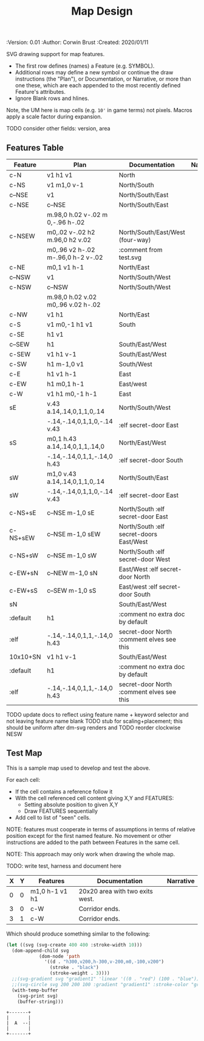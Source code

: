 #+TITLE: Map Design
#+PROPERTIES:
 :Version: 0.01
 :Author: Corwin Brust
 :Created: 2020/01/11
 :END:

* Overview

This file provides drawing instruction sets as a
for common map features such as corridor, secret doors, standard
chambers and stairs.

The first column provides a SYMBOL for referencing the instruction set
in level designs.  PLAN is a mixed sequence of SVG drawing
instructions and functions which return lists of SVG drawing
instructions.  ORIGIN passed to such functions is a cons cell
containing ( X . Y ) representing the upper-left absolute grid
position of the upper-most left-most corner of the smallest possible
top-left justified rectangle completing covering the drawn region in
the coordinate space of the dungeon level we are rendering.

DOCUMENTATION provides information for Dungeon Masters and during game
design.  NARRATIVE provides hints or other information to players via
emacs interactive help e.g., tooltips, et. all.

* Implementation

This section describes and implements the inner-workings of SVG
rendering of maps.

** Cursor Drawing using the [[https://developer.mozilla.org/en-US/docs/Web/SVG/Tutorial/Paths][SVG path element]]

Dungeon using the Scalable Vector Graphic (SVG) [[https://www.w3.org/TR/SVG/paths.html][path element]] to
implement a simple cursor based drawing approach similar to [[https://en.wikipedia.org/wiki/Logo_(programming_language)][Logo]]
(e.g. [[https://github.com/hahahahaman/turtle-geometry][turtle graphics]]).  By concatenating all of the required draw
instructions for the elements of the map visible to players (along
with suitable fixed-address based movement instructions between) we
can add most non-text elements within a single path.

This imposes limitations in terms, for example, of individually
styling elements such as secret doors (drawn in-line, currently) but
seems a good starting point in terms of establishing a baseline for
the performance rendering SVG maps on-demand within Emacs.

* Controls

These variables will be available (lexically bound) during expansion
of the SVG path macros below.  They cannot considered global because
the data representing an individual map may be driving display into
several different buffers which must retain their own settings
(e.g. scale and view-box dimensions).

| Control   | Setting | Documentation                           | Narrative |
|-----------+---------+-----------------------------------------+-----------|
| scale     |     100 | Pixels per 10' game space.              |           |
| view-box  |      16 | List, min-x, min-y, width and height.   |           |
|-----------+---------+-----------------------------------------+-----------|
| path-data |         | While rendering, String: main draw path |           |
| map-data  |         | List, map features to draw              |           |

# | zoom     |       1 | Zoom, as a number between 0 and 1.      |           |

#+begin_src elisp
;; public vars
;; TODO: defcustom these instead?
(defvar dm-map-scale 100 "Drawing scale; pixles per 10' of map.

TODO: generate this var from the table above")

(defvar dm-map-view-box nil "Croping view-box for the SVG tag.

TODO: see `dm-scale' for detail.")

;; private vars
(defvar dm-map--path-data nil "Main SVG path data as a string.

TODO: see `dm-scale' for detail.")

(defvar dm-map--map-data nil "SVG data as a string.

TODO: see `dm-scale' for detail.")
#+end_src

** SVG path macros

These macros support noweb syntax with ~org-babel~ to eliminate boilerplate for
basic cursor based drawing using the [[https://css-tricks.com/svg-path-syntax-illustrated-guide/][SVG path element]].

#+begin_src emacs-lisp

  (defvar dm-map--svg-data "Non-path SVG instructions.

  Filled by `dm-map--append' for `dm-map-append' while appending to
  path data.")
  (defmacro dm-map-append (&rest forms)
    "Add FORMS to map.

  Generally meaning, append to the \"d\" attribute value for the primary
  path representing chambers, corridor and secret doors in map.

  FORMS may be any of:
   - strings
     - when starting with a \"<\"*, literal SVG source
     - otherwise literal path data
   - keywords
     - taken as SVG basic drawing elements
     - followed by a plist taking the form:
       ( :ATTRIBUTE1 \"value1\" ... )
   - functions
     - called without arguments
     - return treated as per FORMS

  Returns a cons cell in the form:
    ( SVG-STRING . PATH-STRING ) Where SVG-STRING is SVG code other
  than the main draw path and PATH-STRING is the path-data for the
  main-draw path."
    ;; TODO put some code here
    (let* (new-svg
	   (f (apply-partially 'dm-map--append 'new-svg))
	   (new-path (mapconcat f forms)))
      `(cons (setq dm-map--svg-data
		   (concat dm-map--svg-data ,new-svg))
	     (setq dm-map--path-data
		   (concat dm-map--path-data ,new-path)))))

  (defun dm-map--append (svg-elements form)
    "Implemention for `dm-map-append' which see.

  Return strings remaining after recursively processing FORM.
  SVG-ELEMENTS are a list to which any SVG (e.g. non-path) elements
  found will be added."
    (cond (nil "nope")
	  (t "yep")
	  ))
#+end_src

* Features
  :PROPERTIES:
  :map-features: t
  :END:

SVG drawing support for map features.

 * The first row defines (names) a Feature (e.g. SYMBOL).
 * Additional rows may define a new symbol or continue the draw
   instructions (the "Plan"), or Documentation, or Narrative, or more
   than one these, which are each appended to the most recently
   defined Feature's attributes.
 * Ignore Blank rows and hlines.

Note, the UM here is map cells (e.g. ~10'~ in game terms) not pixels.
Macros apply a scale factor during expansion.

TODO consider other fields: version, area
** Features Table
   :PROPERTIES:
   :name: default-map-features
   :MAP-FEATURES: t
   :END:

# #+NAME: default-map-features
| Feature  | Plan                               | Documentation                             | Narrative |
|----------+------------------------------------+-------------------------------------------+-----------|
| c-N      | v1 h1 v1                           | North                                     |           |
| c-NS     | v1 m1,0 v-1                        | North/South                               |           |
| c--NSE   | v1                                 | North/South/East                          |           |
| c-NSE    | c--NSE                             | North/South/East                          |           |
|          | m.98,0 h.02 v-.02 m 0,-.96 h-.02   |                                           |           |
| c-NSEW   | m0,.02 v-.02 h2 m.96,0 h2 v.02     | North/South/East/West (four-way)          |           |
|          | m0,.96 v2 h-.02 m-.96,0 h-2 v-.02  | :comment from test.svg                    |           |
| c-NE     | m0,1 v1 h-1                        | North/East                                |           |
| c--NSW   | v1                                 | North/South/West                          |           |
| c-NSW    | c--NSW                             | North/South/West                          |           |
|          | m.98,0 h.02 v.02 m0,.96 v.02 h-.02 |                                           |           |
| c-NW     | v1 h1                              | North/East                                |           |
| c-S      | v1 m0,-1 h1 v1                     | South                                     |           |
| c-SE     | h1 v1                              |                                           |           |
| c--SEW   | h1                                 | South/East/West                           |           |
| c-SEW    | v1 h1 v-1                          | South/East/West                           |           |
| c-SW     | h1 m-1,0 v1                        | South/West                                |           |
| c-E      | h1 v1 h-1                          | East                                      |           |
| c-EW     | h1 m0,1 h-1                        | East/west                                 |           |
| c-W      | v1 h1 m0,-1 h-1                    | East                                      |           |
| sE       | v.43 a.14,.14,0,1,1,0,.14          | North/South/West                          |           |
|          | -.14,-.14,0,1,1,0,-.14 v.43        | :elf secret-door East                     |           |
| sS       | m0,1 h.43 a.14,.14,0,1,1,.14,0     | North/East/West                           |           |
|          | -.14,-.14,0,1,1,-.14,0 h.43        | :elf secret-door South                    |           |
| sW       | m1,0 v.43 a.14,.14,0,1,1,0,.14     | North/South/East                          |           |
| sW       | -.14,-.14,0,1,1,0,-.14 v.43        | :elf secret-door East                     |           |
| c-NS+sE  | c--NSE m-1,0 sE                    | North/South :elf secret-door East         |           |
| c-NS+sEW | c--NSE m-1,0 sEW                   | North/South :elf secret-doors East/West   |           |
| c-NS+sW  | c--NSE m-1,0 sW                    | North/South :elf secret-door West         |           |
| c-EW+sN  | c--NEW m-1,0 sN                    | East/West :elf secret-door North          |           |
| c-EW+sS  | c--SEW m-1,0 sS                    | East/west :elf secret-door South          |           |
| sN       |                                    | South/East/West                           |           |
| :default | h1                                 | :comment no extra doc by default          |           |
| :elf     | -.14,-.14,0,1,1,-.14,0 h.43        | secret-door North :comment elves see this |           |
| 10x10+SN | v1 h1 v-1                          | South/East/West                           |           |
| :default | h1                                 | :comment no extra doc by default          |           |
| :elf     | -.14,-.14,0,1,1,-.14,0 h.43        | secret-door North :comment elves see this |           |

TODO update docs to reflect using feature name + keyword selector and not leaving feature name blank
TODO stub for scaling+placement; this should be uniform after dm-svg renders and
TODO reorder clockwise NESW

** Test Map
:PROPERTIES:
:NAME: regression-test-map-level
:END:

#+NAME: regression-test-map-level

This is a sample map used to develop and test the above.

 For each cell:

 * If the cell contains a reference follow it
 * With the cell referenced cell content giving X,Y and FEATURES:
   * Setting absolute position to given X,Y
   * Draw FEATURES sequentially
 * Add cell to list of "seen" cells.

NOTE: features must cooperate in terms of assumptions in terms of
relative position except for the first named feature.  No movement or
other instructions are added to the path between Features in the same
cell.

NOTE: This approach may only work when drawing the whole map.

TODO: write test, harness and document here

| X | Y | Features       | Documentation                   | Narrative |
|---+---+----------------+---------------------------------+-----------|
| 0 | 0 | m1,0 h-1 v1 h1 | 20x20 area with two exits west. |           |
| 3 | 0 | c-W            | Corridor ends.                  |           |
| 3 | 1 | c-W            | Corridor ends.                  |           |

Which should produce something similar to the following:

#+begin_src emacs-lisp :tangle design_org--test.svg
  (let ((svg (svg-create 400 400 :stroke-width 10)))
    (dom-append-child svg
		      (dom-node 'path
				'((d . "h300,v200,h-300,v-200,m0,-100,v200")
				  (stroke . "black")
				  (stroke-weight . 3))))
    ;;(svg-gradient svg "gradient1" 'linear '((0 . "red") (100 . "blue")))
    ;;(svg-circle svg 200 200 100 :gradient "gradient1" :stroke-color "green")
    (with-temp-buffer
      (svg-print svg)
      (buffer-string)))
#+end_src

#+RESULTS:
: <svg width="400" height="400" version="1.1" xmlns="http://www.w3.org/2000/svg" stroke-width="10"> <path d="h300,v200,h-300,v-200,m0,-100,v200" stroke="black" stroke-weight="3"></path></svg>

#+begin_src text
  +-------+
  |       |
  |  A  --|
  |       |
  +-------+
#+end_src
